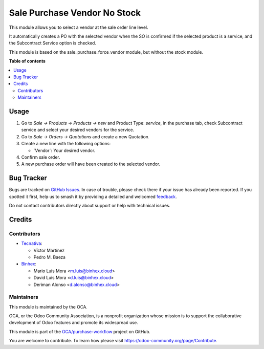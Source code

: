 =============================
Sale Purchase Vendor No Stock
=============================

.. 
   !!!!!!!!!!!!!!!!!!!!!!!!!!!!!!!!!!!!!!!!!!!!!!!!!!!!
   !! This file is generated by oca-gen-addon-readme !!
   !! changes will be overwritten.                   !!
   !!!!!!!!!!!!!!!!!!!!!!!!!!!!!!!!!!!!!!!!!!!!!!!!!!!!
   !! source digest: sha256:cb860ba3ca1d4973d6fb804d8b0e7d0ef913bfaa98a476205433f7b222b9375e
   !!!!!!!!!!!!!!!!!!!!!!!!!!!!!!!!!!!!!!!!!!!!!!!!!!!!

.. |badge1| image:: https://img.shields.io/badge/maturity-Beta-yellow.png
    :target: https://odoo-community.org/page/development-status
    :alt: Beta
.. |badge2| image:: https://img.shields.io/badge/licence-AGPL--3-blue.png
    :target: http://www.gnu.org/licenses/agpl-3.0-standalone.html
    :alt: License: AGPL-3
.. |badge3| image:: https://img.shields.io/badge/github-OCA%2Fpurchase--workflow-lightgray.png?logo=github
    :target: https://github.com/OCA/purchase-workflow/tree/17.0/sale_purchase_vendor_no_stock
    :alt: OCA/purchase-workflow
.. |badge4| image:: https://img.shields.io/badge/weblate-Translate%20me-F47D42.png
    :target: https://translation.odoo-community.org/projects/purchase-workflow-17-0/purchase-workflow-17-0-sale_purchase_vendor_no_stock
    :alt: Translate me on Weblate
.. |badge5| image:: https://img.shields.io/badge/runboat-Try%20me-875A7B.png
    :target: https://runboat.odoo-community.org/builds?repo=OCA/purchase-workflow&target_branch=17.0
    :alt: Try me on Runboat

|badge1| |badge2| |badge3| |badge4| |badge5|

This module allows you to select a vendor at the sale order line level.

It automatically creates a PO with the selected vendor when the SO is
confirmed if the selected product is a service, and the Subcontract
Service option is checked.

This module is based on the sale_purchase_force_vendor module, but
without the stock module.

**Table of contents**

.. contents::
   :local:

Usage
=====

1. Go to *Sale -> Products -> Products -> new* and Product Type:
   *service*, in the purchase tab, check Subcontract service and select
   your desired vendors for the service.
2. Go to *Sale -> Orders -> Quotations* and create a new Quotation.
3. Create a new line with the following options:

   -  \`Vendor\`: Your desired vendor.

4. Confirm sale order.
5. A new purchase order will have been created to the selected vendor.

Bug Tracker
===========

Bugs are tracked on `GitHub Issues <https://github.com/OCA/purchase-workflow/issues>`_.
In case of trouble, please check there if your issue has already been reported.
If you spotted it first, help us to smash it by providing a detailed and welcomed
`feedback <https://github.com/OCA/purchase-workflow/issues/new?body=module:%20sale_purchase_vendor_no_stock%0Aversion:%2017.0%0A%0A**Steps%20to%20reproduce**%0A-%20...%0A%0A**Current%20behavior**%0A%0A**Expected%20behavior**>`_.

Do not contact contributors directly about support or help with technical issues.

Credits
=======

Contributors
------------

-  `Tecnativa <https://www.tecnativa.com>`__:

   -  Víctor Martínez
   -  Pedro M. Baeza

-  `Binhex <https://binhex.cloud/>`__:

   -  Mario Luis Mora <m.luis@binhex.cloud>
   -  David Luis Mora <d.luis@binhex.cloud>
   -  Deriman Alonso <d.alonso@binhex.cloud>

Maintainers
-----------

This module is maintained by the OCA.

.. image:: https://odoo-community.org/logo.png
   :alt: Odoo Community Association
   :target: https://odoo-community.org

OCA, or the Odoo Community Association, is a nonprofit organization whose
mission is to support the collaborative development of Odoo features and
promote its widespread use.

This module is part of the `OCA/purchase-workflow <https://github.com/OCA/purchase-workflow/tree/17.0/sale_purchase_vendor_no_stock>`_ project on GitHub.

You are welcome to contribute. To learn how please visit https://odoo-community.org/page/Contribute.
